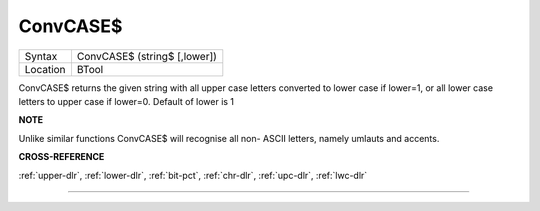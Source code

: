 ..  _convcase-dlr:

ConvCASE$
=========

+----------+-------------------------------------------------------------------+
| Syntax   |  ConvCASE$ (string$ [,lower])                                     |
+----------+-------------------------------------------------------------------+
| Location |  BTool                                                            |
+----------+-------------------------------------------------------------------+

ConvCASE$ returns the given string with all upper case letters converted
to lower case if lower=1, or all lower case letters to upper case if
lower=0. Default of lower is 1

**NOTE**

Unlike similar functions ConvCASE$ will recognise all non- ASCII
letters, namely umlauts and accents.

**CROSS-REFERENCE**

:ref:`upper-dlr`, :ref:`lower-dlr`,
:ref:`bit-pct`, :ref:`chr-dlr`,
:ref:`upc-dlr`, :ref:`lwc-dlr`

--------------


